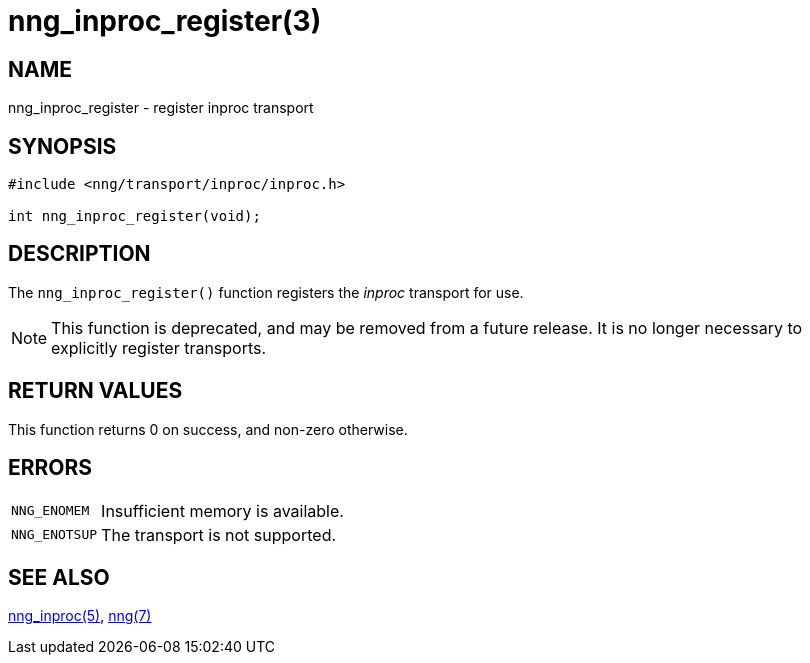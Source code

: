 = nng_inproc_register(3)
//
// Copyright 2021 Staysail Systems, Inc. <info@staysail.tech>
// Copyright 2018 Capitar IT Group BV <info@capitar.com>
//
// This document is supplied under the terms of the MIT License, a
// copy of which should be located in the distribution where this
// file was obtained (LICENSE.txt).  A copy of the license may also be
// found online at https://opensource.org/licenses/MIT.
//

== NAME

nng_inproc_register - register inproc transport

== SYNOPSIS

[source,c]
----
#include <nng/transport/inproc/inproc.h>

int nng_inproc_register(void);
----

== DESCRIPTION

The `nng_inproc_register()` function registers the
((_inproc_ transport))(((transport, _inproc_))) for use.

NOTE: This function is deprecated, and may be removed from a future release.
It is no longer necessary to explicitly register transports.

== RETURN VALUES

This function returns 0 on success, and non-zero otherwise.

== ERRORS

[horizontal]
`NNG_ENOMEM`:: Insufficient memory is available.
`NNG_ENOTSUP`:: The transport is not supported.

== SEE ALSO

[.text-left]
xref:nng_inproc.7.adoc[nng_inproc(5)],
xref:nng.7.adoc[nng(7)]

